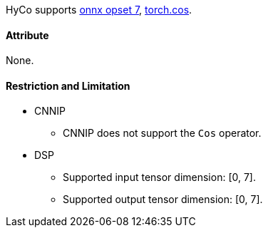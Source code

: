 HyCo supports https://github.com/onnx/onnx/blob/main/docs/Operators.md#Cos[onnx opset 7], https://pytorch.org/docs/stable/generated/torch.cos.html[torch.cos].

==== Attribute

None.

==== Restriction and Limitation

* CNNIP
** CNNIP does not support the `Cos` operator.

* DSP
** Supported input tensor dimension: [0, 7].
** Supported output tensor dimension: [0, 7].

